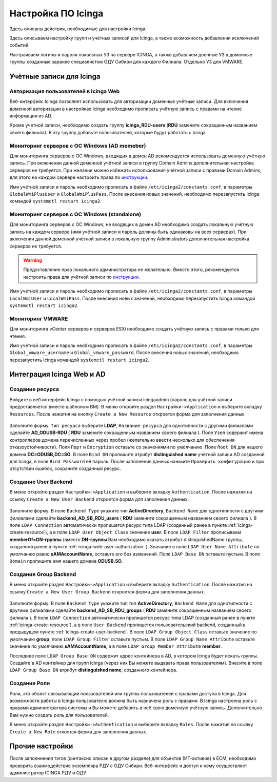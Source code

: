 
Настройка ПО Icinga
===================

Здесь описаны действия, необходимые для настройки Icinga.

Здесь описываем настройку групп и учётных записей для Icinga, а также возможность добавления исключений событий.

Настраиваем логины и пароли локальных УЗ на сервере ICINGA, а также добавляем доенные УЗ в доменные группы созданные заранее специалистом ОДУ Сибири для каждого Филиала. Отдельно УЗ для VMWARE.

Учётные записи для Icinga
-------------------------

.. _icinga-web-user-authorization:

Авторизация пользователей в Icinga Web
^^^^^^^^^^^^^^^^^^^^^^^^^^^^^^^^^^^^^^

Веб-интерфейс Icinga позволяет использовать для авторизации доменные учётные записи. Для включения доменной авторизации в настройках Icinga необходимо прописать учётную запись с правами на чтение информации из AD. 

Кроме учетной записи, необходимо создать группу **icinga_RDU-users** (**RDU** замените сокращенным названием своего филиала). В эту группу добавьте пользователей, которые будут работать c Icinga. 


Мониторинг серверов с ОС Windows (AD memeber)
^^^^^^^^^^^^^^^^^^^^^^^^^^^^^^^^^^^^^^^^^^^^^

Для мониторинга серверов с ОС Windows, входящих в домен AD рекомендуется использовать доменную учётную запись. При включении данной доменной учётной записи в группу Domain Admins дополнительная настройка серверов не требуется. При желании можно избежать использования учётной записи с правами Domain Admins, для этого на каждом сервере настроить права по `инструкции <_static/Monitoring-Windows-Using-WMI-and-Nagios-XI.pdf>`_. 

Имя учётной записи и пароль необходимо прописать в файле ``/etc/icinga2/constants.conf``, в параметры ``GlobalWmiPlusUser`` и ``GlobalWmiPlusPass``. После внесения новых значений, необходимо перезапустить Icinga командой ``systemctl restart icinga2``.


Мониторинг серверов с ОС Windows (standalone)
^^^^^^^^^^^^^^^^^^^^^^^^^^^^^^^^^^^^^^^^^^^^^

Для мониторинга серверов с ОС Windows, не входящих в домен AD необходимо создать локальную учётную запись на каждом сервере (имя учётной записи и пароль должны быть одинаковы на всех серверах). При включении данной доменной учётной записи в локальную группу Administrators дополнительная настройка серверов не требуется. 

.. warning:: Предоставление прав локального администратора не желательно. Вместо этого, рекомендуется настроить права для учётной записи по `инструкции <_static/Monitoring-Windows-Using-WMI-and-Nagios-XI.pdf>`_. 

Имя учётной записи и пароль необходимо прописать в файле ``/etc/icinga2/constants.conf``, в параметры ``LocalWmiUser`` и ``LocalWmiPass``. После внесения новых значений, необходимо перезапустить Icinga командой ``systemctl restart icinga2``.


Мониторинг VMWARE
^^^^^^^^^^^^^^^^^^

Для мониторинга vCenter серверов и серверов ESXi необходимо создать учётную запись с правами только для чтения.

Имя учётной записи и пароль необходимо прописать в файле ``/etc/icinga2/constants.conf``, в параметры ``Global_vmware_username`` и ``Global_vmware_password``. После внесения новых значений, необходимо перезапустить Icinga командой ``systemctl restart icinga2``.



Интеграция Icinga Web и AD
--------------------------

.. _icinga-create-resource:

Создание ресурса
^^^^^^^^^^^^^^^^

Войдите в веб интерфейс Icinga с помощью учётной записи icingaadmin (пароль для учётной записи предоставляется вместе шаблоном ВМ). В меню откройте раздел ``Настройки->Application`` и выберите вкладку ``Resources``. После нажатия на кнопку ``Create a New Resource`` откроется форма для заполнения данных.

.. figure:: _static/icinga-create-resource.png
   :scale: 50 %
   :align: center

Заполните форму. ``Тип ресурса`` выберите **LDAP**, ``Название ресурса`` для однотипности с другими филиалами сделайте **AD_ODUSB-RDU** ( **RDU** замените сокращенным названием своего филиала ). Поле ``Узел`` содержит имена контроллеров домена перечисленных через пробел (желательно ввести несколько для обеспечения отказоустойчивости). Поля ``Порт`` и ``Encryption`` оставьте со значениями по умолчанию. Поле ``Root DN`` для нашего домена **DC=ODUSB,DC=SO**. В поле ``Bind DN`` пропишите атрибут **distinguished name** учётной записи AD созданной для Icinga, в поле ``Bind Password`` её пароль. После заполнения данных нажмите ``Проверить конфигурацию`` и при отсутствии ошибок, сохраните созданный ресурс.

.. _icinga-create-user-backend:

Создание User Backend
^^^^^^^^^^^^^^^^^^^^^

В меню откройте раздел ``Настройки->Application`` и выберите вкладку ``Authentication``. После нажатия на ссылку ``Create a New User Backend`` откроется форма для заполнения данных.

.. figure:: _static/icinga-create-user-backend.png
   :scale: 50 %
   :align: center

Заполните форму. В поле ``Backend Type`` укажите тип **ActiveDirectory**, ``Backend Name`` для однотипности с другими филиалами сделайте **backend_AD_SB_RDU_users** ( **RDU** замените сокращенным названием своего филиала ). В поле ``LDAP Connection`` автоматически пропишется ресурс типа LDAP (созданный ранее в пункте :ref:`icinga-create-resource`), а в поле ``LDAP User Object Class`` значение **user**. В поле ``LDAP Filter`` прописываем  **memberOf=DN-группы** (вместо **DN-группы** Вам необходимо указать атрибут distinguishedName группы, созданной ранее в пункте :ref:`icinga-web-user-authorization` ). Значание в поле ``LDAP User Name Attribute`` по умолчанию равно **sAMAccountName**, оставьте его без изменений. Поле ``LDAP Base DN`` оставьте пустым. В поле ``Domain`` пропишите  имя нашего домена **ODUSB.SO**.


Создание Group Backend
^^^^^^^^^^^^^^^^^^^^^^

В меню откройте раздел ``Настройки->Application`` и выберите вкладку ``Authentication``. После нажатия на ссылку ``Create a New User Group Backend`` откроется форма для заполнения данных.

.. figure:: _static/icinga-create-user-group-backend.png
   :scale: 50 %
   :align: center

Заполните форму. В поле ``Backend Type`` укажите тип тип **ActiveDirectory**, ``Backend Name`` для однотипности с другими филиалами сделайте **backend_AD_SB_RDU_groups** ( **RDU** замените сокращенным названием своего филиала ).  В поле ``LDAP Connection`` автоматически пропишется ресурс типа LDAP (созданный ранее в пункте :ref:`icinga-create-resource`), а в поле ``User Backend`` пропишется пользовательский backend, созданный в предыдущем пункте :ref:`icinga-create-user-backend`. В поле ``LDAP Group Object Class`` оставьте значение по умолчанию **group**, поле ``LDAP Group Filter`` оставьте пустым. В поле ``LDAP Group Name Attribute`` оставьте значение по умолчанию **sAMAccountName**, а в поле ``LDAP Group Member Attribute`` **member**. 

Последнее поле ``LDAP Group Base DN`` содержит адрес контейнера в AD, в котором Icinga будет искать группы. Создайте в AD контейнер для групп Icinga (через них Вы можете выдавать права пользователям). Внесите в поле ``LDAP Group Base DN`` атрибут **distinguished name**, созданного контейнера.

Создание Роли
^^^^^^^^^^^^^

Роли, это объект связывающий пользователей или группы пользователей с правами доступа в Icinga. Для возможности работы в Icinga пользователю должна быть назначена роль с правами. В Icinga настроена роль с правами администратора системы и Вы можете добавить в неё свою доменную учётную запись. Дополнительно Вам нужно создать роль для пользователей.

В меню откройте раздел ``Настройки->Authentication`` и выберите вкладку ``Roles``. После нажатия на ссылку ``Create a New Role`` откоется форма для заполнения данных.

.. figure:: _static/icinga-create-user-role.png
   :scale: 50 %
   :align: center



Прочие настройки
----------------

После заполннения тэгов (синтаксис описан в другом разделе) для объектов (ИТ-активов) в ЕСМ, необходимо проверить взаимодействие экземпляра РДУ с ОДУ Сибири.
Веб-интерфейс и доступ к нему осуществляет администратор ICINGA РДУ и ОДУ.
